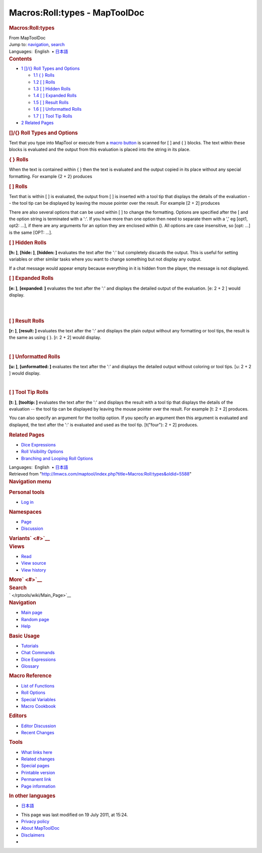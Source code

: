 ==============================
Macros:Roll:types - MapToolDoc
==============================

.. contents::
   :depth: 3
..

.. container:: noprint
   :name: mw-page-base

.. container:: noprint
   :name: mw-head-base

.. container:: mw-body
   :name: content

   .. container:: mw-indicators

   .. rubric:: Macros:Roll:types
      :name: firstHeading
      :class: firstHeading

   .. container:: mw-body-content
      :name: bodyContent

      .. container::
         :name: siteSub

         From MapToolDoc

      .. container::
         :name: contentSub

      .. container:: mw-jump
         :name: jump-to-nav

         Jump to: `navigation <#mw-head>`__, `search <#p-search>`__

      .. container:: mw-content-ltr
         :name: mw-content-text

         .. container:: template_languages

            Languages:  English
             • \ `日本語 </rptools/wiki/Macros:Roll:types/ja>`__\ 

         .. container:: toc
            :name: toc

            .. container::
               :name: toctitle

               .. rubric:: Contents
                  :name: contents

            -  `1 []/{} Roll Types and
               Options <#.5B.5D.2F.7B.7D_Roll_Types_and_Options>`__

               -  `1.1 { } Rolls <#.7B_.7D_Rolls>`__
               -  `1.2 [ ] Rolls <#.5B_.5D_Rolls>`__
               -  `1.3 [ ] Hidden Rolls <#.5B_.5D_Hidden_Rolls>`__
               -  `1.4 [ ] Expanded Rolls <#.5B_.5D_Expanded_Rolls>`__
               -  `1.5 [ ] Result Rolls <#.5B_.5D_Result_Rolls>`__
               -  `1.6 [ ] Unformatted
                  Rolls <#.5B_.5D_Unformatted_Rolls>`__
               -  `1.7 [ ] Tool Tip Rolls <#.5B_.5D_Tool_Tip_Rolls>`__

            -  `2 Related Pages <#Related_Pages>`__

         .. rubric:: []/{} Roll Types and Options
            :name: roll-types-and-options

         Text that you type into MapTool or execute from a `macro
         button </rptools/wiki/Macro_Button>`__ is scanned for [ ] and {
         } blocks. The text within these blocks is evaluated and the
         output from this evaluation is placed into the string in its
         place.

         .. rubric:: { } Rolls
            :name: rolls

         When the text is contained within { } then the text is
         evaluated and the output copied in its place without any
         special formatting. For example {2 + 2} produces
         |Brace2Plus2.png|

         .. rubric:: [ ] Rolls
            :name: rolls-1

         Text that is within [ ] is evaluated, the output from [ ] is
         inserted with a tool tip that displays the details of the
         evaluation -- the tool tip can be displayed by leaving the
         mouse pointer over the result. For example [2 + 2] produces

         |2Plus2ToolTip.png|

         There are also several options that can be used within [ ] to
         change the formatting. Options are specified after the [ and
         the option string is terminated with a ':'. If you have more
         than one option then need to separate them with a ',' eg [opt1,
         opt2: ...], if there are any arguments for an option they are
         enclosed within (). All options are case insensitive, so [opt:
         ...] is the same [OPT: ...].

         .. rubric:: [ ] Hidden Rolls
            :name: hidden-rolls

         **[h: ]**, **[hide: ]**, **[hidden: ]** evaluates the text
         after the ':' but completely discards the output. This is
         useful for setting variables or other similar tasks where you
         want to change something but not display any output.

         If a chat message would appear empty because everything in it
         is hidden from the player, the message is not displayed.

         .. rubric:: [ ] Expanded Rolls
            :name: expanded-rolls

         **[e: ]**, **[expanded: ]** evaluates the text after the ':'
         and displays the detailed output of the evaluation. [e: 2 + 2 ]
         would display.

         | 
         | |2Plus2Expanded.png|

         | 

         .. rubric:: [ ] Result Rolls
            :name: result-rolls

         **[r: ]**, **[result: ]** evaluates the text after the ':' and
         displays the plain output without any formatting or tool tips,
         the result is the same as using { }. [r: 2 + 2] would display.

         |2Plus2Result.png|

         | 

         .. rubric:: [ ] Unformatted Rolls
            :name: unformatted-rolls

         **[u: ]**, **[unformatted: ]** evaluates the text after the ':'
         and displays the detailed output without coloring or tool tips.
         [u: 2 + 2 ] would display.

         |2Plus2Unformatted.png|

         | 

         .. rubric:: [ ] Tool Tip Rolls
            :name: tool-tip-rolls

         **[t: ]**, **[tooltip: ]** evaluates the text after the ':' and
         displays the result with a tool tip that displays the details
         of the evaluation -- the tool tip can be displayed by leaving
         the mouse pointer over the result. For example [t: 2 + 2]
         produces.

         |2Plus2T.png|

         You can also specify an argument for the tooltip option. If you
         specify an argument then this argument is evaluated and
         displayed, the text after the ':' is evaluated and used as the
         tool tip. [t("four"): 2 + 2] produces.

         |2Plus2T-Four.png|

         .. rubric:: Related Pages
            :name: related-pages

         -  `Dice Expressions </rptools/wiki/Dice_Expressions>`__
         -  `Roll Visibility
            Options </rptools/wiki/Macros:Roll:output>`__
         -  `Branching and Looping Roll
            Options </rptools/wiki/Macros:Branching_and_Looping>`__

         .. container:: template_languages

            Languages:  English
             • \ `日本語 </rptools/wiki/Macros:Roll:types/ja>`__\ 

      .. container:: printfooter

         Retrieved from
         "http://lmwcs.com/maptool/index.php?title=Macros:Roll:types&oldid=5588"

      .. container:: catlinks catlinks-allhidden
         :name: catlinks

      .. container:: visualClear

.. container::
   :name: mw-navigation

   .. rubric:: Navigation menu
      :name: navigation-menu

   .. container::
      :name: mw-head

      .. container::
         :name: p-personal

         .. rubric:: Personal tools
            :name: p-personal-label

         -  `Log
            in </maptool/index.php?title=Special:UserLogin&returnto=Macros%3ARoll%3Atypes>`__

      .. container::
         :name: left-navigation

         .. container:: vectorTabs
            :name: p-namespaces

            .. rubric:: Namespaces
               :name: p-namespaces-label

            -  `Page </rptools/wiki/Macros:Roll:types>`__
            -  `Discussion </maptool/index.php?title=Talk:Macros:Roll:types&action=edit&redlink=1>`__

         .. container:: vectorMenu emptyPortlet
            :name: p-variants

            .. rubric:: Variants\ ` <#>`__
               :name: p-variants-label

            .. container:: menu

      .. container::
         :name: right-navigation

         .. container:: vectorTabs
            :name: p-views

            .. rubric:: Views
               :name: p-views-label

            -  `Read </rptools/wiki/Macros:Roll:types>`__
            -  `View
               source </maptool/index.php?title=Macros:Roll:types&action=edit>`__
            -  `View
               history </maptool/index.php?title=Macros:Roll:types&action=history>`__

         .. container:: vectorMenu emptyPortlet
            :name: p-cactions

            .. rubric:: More\ ` <#>`__
               :name: p-cactions-label

            .. container:: menu

         .. container::
            :name: p-search

            .. rubric:: Search
               :name: search

            .. container::
               :name: simpleSearch

   .. container::
      :name: mw-panel

      .. container::
         :name: p-logo

         ` </rptools/wiki/Main_Page>`__

      .. container:: portal
         :name: p-navigation

         .. rubric:: Navigation
            :name: p-navigation-label

         .. container:: body

            -  `Main page </rptools/wiki/Main_Page>`__
            -  `Random page </rptools/wiki/Special:Random>`__
            -  `Help <https://www.mediawiki.org/wiki/Special:MyLanguage/Help:Contents>`__

      .. container:: portal
         :name: p-Basic_Usage

         .. rubric:: Basic Usage
            :name: p-Basic_Usage-label

         .. container:: body

            -  `Tutorials </rptools/wiki/Category:Tutorial>`__
            -  `Chat Commands </rptools/wiki/Chat_Commands>`__
            -  `Dice Expressions </rptools/wiki/Dice_Expressions>`__
            -  `Glossary </rptools/wiki/Glossary>`__

      .. container:: portal
         :name: p-Macro_Reference

         .. rubric:: Macro Reference
            :name: p-Macro_Reference-label

         .. container:: body

            -  `List of
               Functions </rptools/wiki/Category:Macro_Function>`__
            -  `Roll Options </rptools/wiki/Category:Roll_Option>`__
            -  `Special
               Variables </rptools/wiki/Category:Special_Variable>`__
            -  `Macro Cookbook </rptools/wiki/Category:Cookbook>`__

      .. container:: portal
         :name: p-Editors

         .. rubric:: Editors
            :name: p-Editors-label

         .. container:: body

            -  `Editor Discussion </rptools/wiki/Editor>`__
            -  `Recent Changes </rptools/wiki/Special:RecentChanges>`__

      .. container:: portal
         :name: p-tb

         .. rubric:: Tools
            :name: p-tb-label

         .. container:: body

            -  `What links
               here </rptools/wiki/Special:WhatLinksHere/Macros:Roll:types>`__
            -  `Related
               changes </rptools/wiki/Special:RecentChangesLinked/Macros:Roll:types>`__
            -  `Special pages </rptools/wiki/Special:SpecialPages>`__
            -  `Printable
               version </maptool/index.php?title=Macros:Roll:types&printable=yes>`__
            -  `Permanent
               link </maptool/index.php?title=Macros:Roll:types&oldid=5588>`__
            -  `Page
               information </maptool/index.php?title=Macros:Roll:types&action=info>`__

      .. container:: portal
         :name: p-lang

         .. rubric:: In other languages
            :name: p-lang-label

         .. container:: body

            -  `日本語 <http://lmwcs.com/rptools/wiki/Macros:Roll:types/ja>`__

.. container::
   :name: footer

   -  This page was last modified on 19 July 2011, at 15:24.

   -  `Privacy policy </rptools/wiki/MapToolDoc:Privacy_policy>`__
   -  `About MapToolDoc </rptools/wiki/MapToolDoc:About>`__
   -  `Disclaimers </rptools/wiki/MapToolDoc:General_disclaimer>`__

   -  |Powered by MediaWiki|

   .. container::

.. |Brace2Plus2.png| image:: /maptool/images/7/75/Brace2Plus2.png
   :width: 332px
   :height: 87px
   :target: /rptools/wiki/File:Brace2Plus2.png
.. |2Plus2ToolTip.png| image:: /maptool/images/1/14/2Plus2ToolTip.png
   :width: 332px
   :height: 87px
   :target: /rptools/wiki/File:2Plus2ToolTip.png
.. |2Plus2Expanded.png| image:: /maptool/images/2/2b/2Plus2Expanded.png
   :width: 332px
   :height: 87px
   :target: /rptools/wiki/File:2Plus2Expanded.png
.. |2Plus2Result.png| image:: /maptool/images/9/96/2Plus2Result.png
   :width: 332px
   :height: 87px
   :target: /rptools/wiki/File:2Plus2Result.png
.. |2Plus2Unformatted.png| image:: /maptool/images/b/b1/2Plus2Unformatted.png
   :width: 332px
   :height: 87px
   :target: /rptools/wiki/File:2Plus2Unformatted.png
.. |2Plus2T.png| image:: /maptool/images/a/ac/2Plus2T.png
   :width: 332px
   :height: 87px
   :target: /rptools/wiki/File:2Plus2T.png
.. |2Plus2T-Four.png| image:: /maptool/images/9/90/2Plus2T-Four.png
   :width: 332px
   :height: 87px
   :target: /rptools/wiki/File:2Plus2T-Four.png
.. |Powered by MediaWiki| image:: /maptool/resources/assets/poweredby_mediawiki_88x31.png
   :width: 88px
   :height: 31px
   :target: //www.mediawiki.org/
